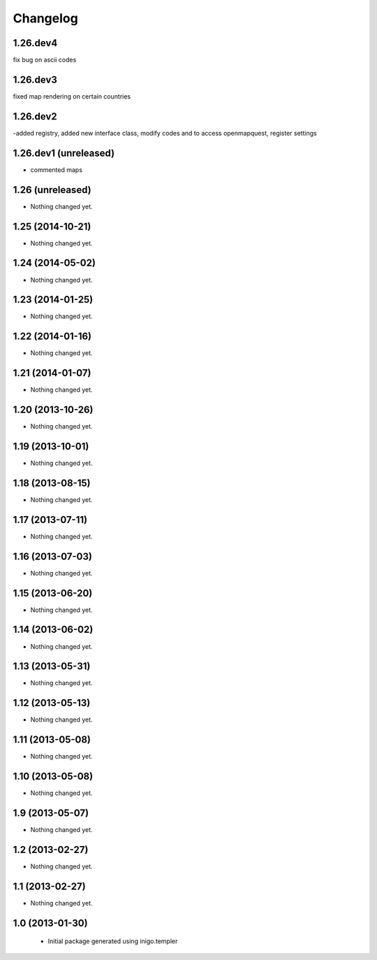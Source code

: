 Changelog
=========

1.26.dev4
-----------------
fix bug on ascii codes 

1.26.dev3
-----------------
fixed map rendering on certain countries

1.26.dev2
-----------------
-added registry, added new interface class, modify codes and to access openmapquest, register settings

1.26.dev1 (unreleased)
-----------------

- commented maps


1.26 (unreleased)
-----------------

- Nothing changed yet.


1.25 (2014-10-21)
-----------------

- Nothing changed yet.


1.24 (2014-05-02)
-----------------

- Nothing changed yet.


1.23 (2014-01-25)
-----------------

- Nothing changed yet.


1.22 (2014-01-16)
-----------------

- Nothing changed yet.


1.21 (2014-01-07)
-----------------

- Nothing changed yet.


1.20 (2013-10-26)
-----------------

- Nothing changed yet.


1.19 (2013-10-01)
-----------------

- Nothing changed yet.


1.18 (2013-08-15)
-----------------

- Nothing changed yet.


1.17 (2013-07-11)
-----------------

- Nothing changed yet.


1.16 (2013-07-03)
-----------------

- Nothing changed yet.


1.15 (2013-06-20)
-----------------

- Nothing changed yet.


1.14 (2013-06-02)
-----------------

- Nothing changed yet.


1.13 (2013-05-31)
-----------------

- Nothing changed yet.


1.12 (2013-05-13)
-----------------

- Nothing changed yet.


1.11 (2013-05-08)
-----------------

- Nothing changed yet.


1.10 (2013-05-08)
-----------------

- Nothing changed yet.


1.9 (2013-05-07)
----------------

- Nothing changed yet.


1.2 (2013-02-27)
----------------

- Nothing changed yet.


1.1 (2013-02-27)
----------------

- Nothing changed yet.


1.0 (2013-01-30)
----------------

 - Initial package generated using inigo.templer
